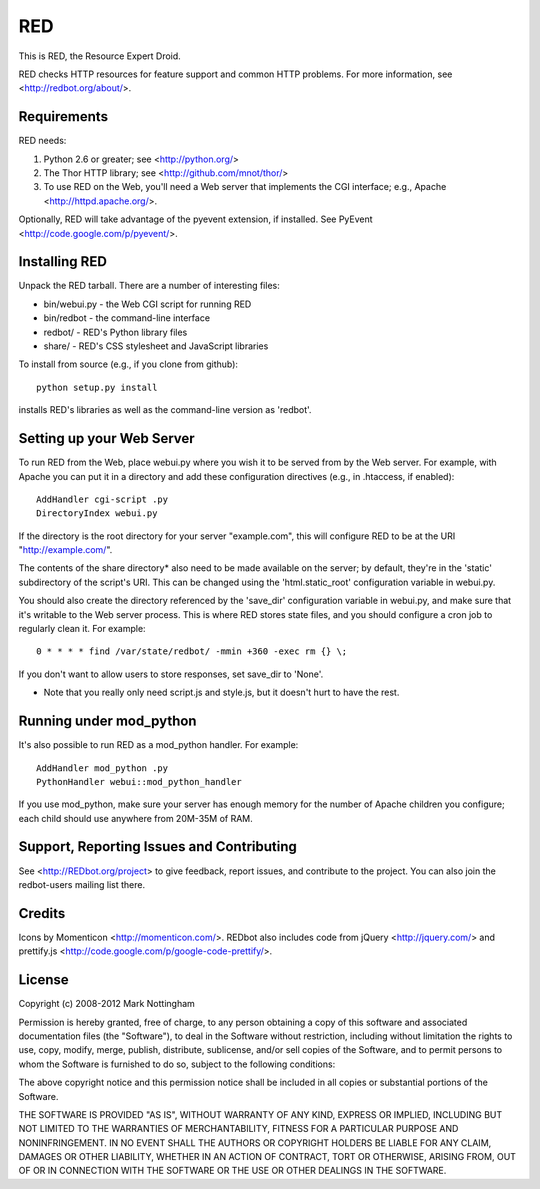 ===
RED
===

This is RED, the Resource Expert Droid.

RED checks HTTP resources for feature support and common HTTP problems. For
more information, see <http://redbot.org/about/>.

Requirements
------------

RED needs:

1. Python 2.6 or greater; see <http://python.org/>
2. The Thor HTTP library; see <http://github.com/mnot/thor/>
3. To use RED on the Web, you'll need a Web server that implements the CGI interface; e.g., Apache <http://httpd.apache.org/>.

Optionally, RED will take advantage of the pyevent extension, if installed.
See PyEvent <http://code.google.com/p/pyevent/>.


Installing RED
--------------

Unpack the RED tarball. There are a number of interesting files:

- bin/webui.py - the Web CGI script for running RED
- bin/redbot - the command-line interface
- redbot/ - RED's Python library files
- share/ - RED's CSS stylesheet and JavaScript libraries

To install from source (e.g., if you clone from github):: 

  python setup.py install
  
installs RED's libraries as well as the command-line version as 'redbot'. 

Setting up your Web Server
--------------------------

To run RED from the Web, place webui.py where you wish it to be served from by
the Web server. For example, with Apache you can put it in a directory and add
these configuration directives (e.g., in .htaccess, if enabled)::

  AddHandler cgi-script .py
  DirectoryIndex webui.py
  
If the directory is the root directory for your server "example.com", 
this will configure RED to be at the URI "http://example.com/".

The contents of the share directory* also need to be made available on the
server; by default, they're in the 'static' subdirectory of the script's URI.
This can be changed using the 'html.static_root' configuration variable in
webui.py.

You should also create the directory referenced by the 'save_dir'
configuration variable in webui.py, and make sure that it's writable to the
Web server process. This is where RED stores state files, and you should
configure a cron job to regularly clean it. For example::

  0 * * * * find /var/state/redbot/ -mmin +360 -exec rm {} \;

If you don't want to allow users to store responses, set save_dir to 'None'.  

* Note that you really only need script.js and style.js, but it doesn't hurt to have the rest.

Running under mod_python
------------------------

It's also possible to run RED as a mod_python handler. For example::

  AddHandler mod_python .py
  PythonHandler webui::mod_python_handler

If you use mod_python, make sure your server has enough memory for the 
number of Apache children you configure; each child should use anywhere from
20M-35M of RAM.


Support, Reporting Issues and Contributing
------------------------------------------

See <http://REDbot.org/project> to give feedback, report issues, and
contribute to the project. You can also join the redbot-users mailing list
there.

Credits
-------

Icons by Momenticon <http://momenticon.com/>. REDbot also includes code
from jQuery <http://jquery.com/> and prettify.js 
<http://code.google.com/p/google-code-prettify/>.

License
-------

Copyright (c) 2008-2012 Mark Nottingham

Permission is hereby granted, free of charge, to any person obtaining a copy
of this software and associated documentation files (the "Software"), to deal
in the Software without restriction, including without limitation the rights
to use, copy, modify, merge, publish, distribute, sublicense, and/or sell
copies of the Software, and to permit persons to whom the Software is
furnished to do so, subject to the following conditions:

The above copyright notice and this permission notice shall be included in
all copies or substantial portions of the Software.

THE SOFTWARE IS PROVIDED "AS IS", WITHOUT WARRANTY OF ANY KIND, EXPRESS OR
IMPLIED, INCLUDING BUT NOT LIMITED TO THE WARRANTIES OF MERCHANTABILITY,
FITNESS FOR A PARTICULAR PURPOSE AND NONINFRINGEMENT. IN NO EVENT SHALL THE
AUTHORS OR COPYRIGHT HOLDERS BE LIABLE FOR ANY CLAIM, DAMAGES OR OTHER
LIABILITY, WHETHER IN AN ACTION OF CONTRACT, TORT OR OTHERWISE, ARISING FROM,
OUT OF OR IN CONNECTION WITH THE SOFTWARE OR THE USE OR OTHER DEALINGS IN
THE SOFTWARE.
